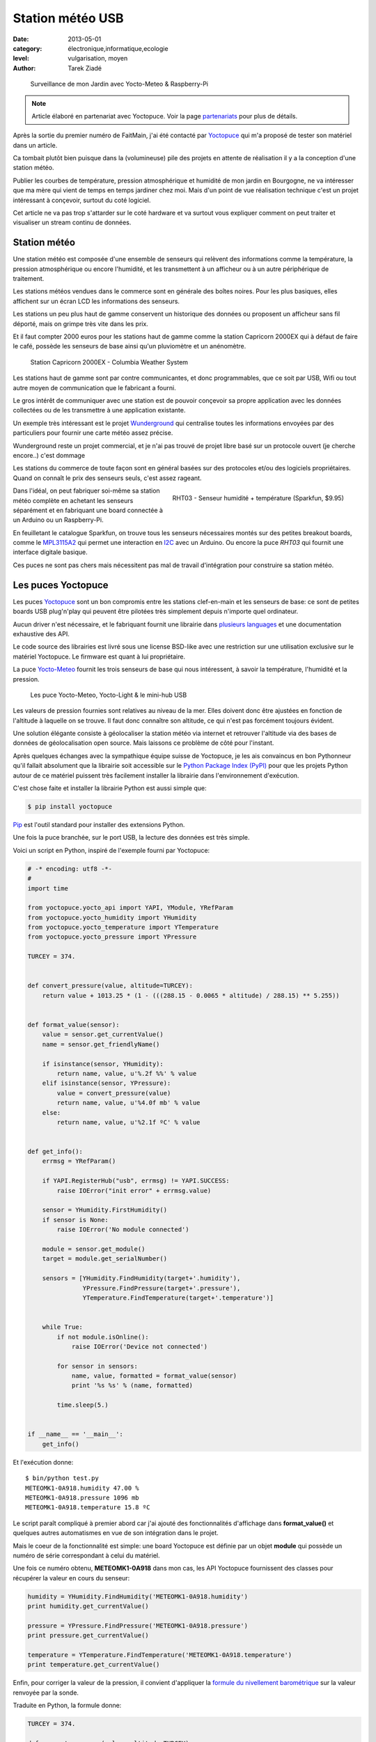 Station météo USB
=================

:date: 2013-05-01
:category: électronique,informatique,ecologie
:level: vulgarisation, moyen
:author: Tarek Ziadé


.. figure:: station/jardin.jpg

   Surveillance de mon Jardin avec Yocto-Meteo & Raspberry-Pi


.. note::

   Article élaboré en partenariat avec Yoctopuce.
   Voir la page `partenariats </partenariat.html>`_ pour plus de
   détails.

Après la sortie du premier numéro de FaitMain, j'ai été
contacté par `Yoctopuce <http://yoctopuce.com>`__ qui
m'a proposé de tester son matériel dans un article.

Ca tombait plutôt bien puisque dans la (volumineuse) pile
des projets en attente de réalisation il y a la conception
d'une station météo.

Publier les courbes de température, pression atmosphérique
et humidité de mon jardin en Bourgogne, ne va intéresser que
ma mère qui vient de temps en temps jardiner chez moi.
Mais d'un point de vue réalisation technique c'est un projet
intéressant à conçevoir, surtout du coté logiciel.

Cet article ne va pas trop s'attarder sur le coté hardware
et va surtout vous expliquer comment on peut traiter et visualiser
un stream continu de données.


Station météo
:::::::::::::

Une station météo est composée d'une ensemble de senseurs qui
relèvent des informations comme la température, la pression
atmosphérique ou encore l'humidité, et les transmettent à un
afficheur ou à un autre périphérique de traitement.

Les stations météos vendues dans le commerce sont en générale des boîtes
noires. Pour les plus basiques, elles affichent sur un écran LCD les
informations des senseurs.

Les stations un peu plus haut de gamme conservent un historique des
données ou proposent un afficheur sans fil déporté, mais on grimpe
très vite dans les prix.

Et il faut compter 2000 euros pour les stations haut de gamme comme
la station Capricorn 2000EX qui à défaut de faire le café,
possède les senseurs de base ainsi qu'un pluviomètre et un
anénomètre.

.. figure:: station/Cap2000EX-web.jpg
   :scale: 50

   Station Capricorn 2000EX - Columbia Weather System


Les stations haut de gamme sont par contre communicantes, et
donc programmables, que ce soit par USB, Wifi ou tout autre moyen
de communication que le fabricant a fourni.

Le gros intérêt de communiquer avec une station est de pouvoir
conçevoir sa propre application avec les données collectées ou
de les transmettre à une application existante.

Un exemple très intéressant est le projet `Wunderground <http://www.wunderground.com/weatherstation/about.asp>`_
qui centralise toutes les informations envoyées par des particuliers
pour fournir une carte météo assez précise.

Wunderground reste un projet commercial, et je n'ai pas trouvé de projet
libre basé sur un protocole ouvert (je cherche encore..) c'est dommage

Les stations du commerce de toute façon sont en général basées sur
des protocoles et/ou des logiciels propriétaires. Quand on connaît
le prix des senseurs seuls, c'est assez rageant.

.. figure:: station/RHT03.jpg
   :target: https://www.sparkfun.com/products/10167
   :scale: 12
   :figclass: pull-right margin-left
   :align: right

   RHT03 - Senseur humidité + température (Sparkfun, $9.95)


Dans l'idéal, on peut fabriquer soi-même sa station météo complète en
achetant les senseurs séparément et en fabriquant une board connectée
à un Arduino ou un Raspberry-Pi.

En feuilletant le catalogue Sparkfun, on trouve tous les senseurs
nécessaires montés sur des petites breakout boards, comme le
`MPL3115A2 <https://www.sparkfun.com/products/11084>`_ qui permet une
interaction en `I2C <https://fr.wikipedia.org/wiki/I2C>`_ avec
un Arduino. Ou encore la puce *RHT03* qui fournit une interface
digitale basique.

Ces puces ne sont pas chers mais nécessitent pas mal de travail
d'intégration pour construire sa station météo.


Les puces Yoctopuce
:::::::::::::::::::

Les puces `Yoctopuce <http://www.yoctopuce.com/>`__ sont un bon compromis
entre les stations clef-en-main et les senseurs de base: ce sont de
petites boards USB plug'n'play qui peuvent être pilotées très
simplement depuis n'importe quel ordinateur.

Aucun driver n'est nécessaire, et le fabriquant fournit une librairie
dans `plusieurs languages <http://www.yoctopuce.com/EN/libraries.php>`_
et une documentation exhaustive des API.

Le code source des librairies est livré sous une license BSD-like
avec une restriction sur une utilisation exclusive sur le matériel
Yoctopuce. Le firmware est quant à lui propriétaire.

La puce `Yocto-Meteo <http://www.yoctopuce.com/FR/products/usb-sensors/yocto-meteo>`_
fournit les trois senseurs de base qui nous
intéressent, à savoir la température, l'humidité et la pression.

.. figure:: station/yoctopuces.jpg

   Les puce Yocto-Meteo, Yocto-Light & le mini-hub USB


Les valeurs de pression fournies sont relatives au niveau de la mer.
Elles doivent donc être ajustées en fonction de l'altitude à laquelle
on se trouve. Il faut donc connaître son altitude, ce qui n'est
pas forcément toujours évident.

Une solution élégante consiste à géolocaliser la station
météo via internet et retrouver l'altitude via des bases de données
de géolocalisation open source. Mais laissons ce problème
de côté pour l'instant.

Après quelques échanges avec la sympathique équipe suisse de Yoctopuce,
je les ais convaincus en bon Pythonneur qu'il fallait absolument
que la librairie soit accessible sur le
`Python Package Index (PyPI) <https://pypi.python.org/pypi>`_
pour que les projets Python autour de ce matériel puissent très
facilement installer la librairie dans l'environnement d'exécution.

C'est chose faite et installer la librairie Python est aussi simple que:

.. code-block:: bash

   $ pip install yoctopuce


`Pip <http://www.pip-installer.org>`_ est l'outil standard pour installer
des extensions Python.

Une fois la puce branchée, sur le port USB, la lecture des données
est très simple.

Voici un script en Python, inspiré de l'exemple
fourni par Yoctopuce:

.. code-block:: python

    # -* encoding: utf8 -*-
    #
    import time

    from yoctopuce.yocto_api import YAPI, YModule, YRefParam
    from yoctopuce.yocto_humidity import YHumidity
    from yoctopuce.yocto_temperature import YTemperature
    from yoctopuce.yocto_pressure import YPressure

    TURCEY = 374.


    def convert_pressure(value, altitude=TURCEY):
        return value + 1013.25 * (1 - (((288.15 - 0.0065 * altitude) / 288.15) ** 5.255))


    def format_value(sensor):
        value = sensor.get_currentValue()
        name = sensor.get_friendlyName()

        if isinstance(sensor, YHumidity):
            return name, value, u'%.2f %%' % value
        elif isinstance(sensor, YPressure):
            value = convert_pressure(value)
            return name, value, u'%4.0f mb' % value
        else:
            return name, value, u'%2.1f ºC' % value


    def get_info():
        errmsg = YRefParam()

        if YAPI.RegisterHub("usb", errmsg) != YAPI.SUCCESS:
            raise IOError("init error" + errmsg.value)

        sensor = YHumidity.FirstHumidity()
        if sensor is None:
            raise IOError('No module connected')

        module = sensor.get_module()
        target = module.get_serialNumber()

        sensors = [YHumidity.FindHumidity(target+'.humidity'),
                   YPressure.FindPressure(target+'.pressure'),
                   YTemperature.FindTemperature(target+'.temperature')]


        while True:
            if not module.isOnline():
                raise IOError('Device not connected')

            for sensor in sensors:
                name, value, formatted = format_value(sensor)
                print '%s %s' % (name, formatted)

            time.sleep(5.)


    if __name__ == '__main__':
        get_info()


Et l'exécution donne::

    $ bin/python test.py
    METEOMK1-0A918.humidity 47.00 %
    METEOMK1-0A918.pressure 1096 mb
    METEOMK1-0A918.temperature 15.8 ºC


Le script paraît compliqué à premier abord car j'ai ajouté des
fonctionnalités d'affichage dans **format_value()** et quelques
autres automatismes en vue de son intégration dans le projet.

Mais le coeur de la fonctionnalité est simple: une board
Yoctopuce est définie par un objet **module** qui possède
un numéro de série correspondant à celui du matériel.

Une fois ce numéro obtenu, **METEOMK1-0A918** dans mon cas,
les API Yoctopuce fournissent des classes pour récupérer
la valeur en cours du senseur:

.. code-block:: python

    humidity = YHumidity.FindHumidity('METEOMK1-0A918.humidity')
    print humidity.get_currentValue()

    pressure = YPressure.FindPressure('METEOMK1-0A918.pressure')
    print pressure.get_currentValue()

    temperature = YTemperature.FindTemperature('METEOMK1-0A918.temperature')
    print temperature.get_currentValue()


Enfin, pour corriger la valeur de la pression, il convient
d'appliquer la `formule du nivellement barométrique <https://fr.wikipedia.org/wiki/Formule_du_nivellement_barom%C3%A9trique>`_
sur la valeur renvoyée par la sonde.

Traduite en Python, la formule donne:

.. code-block:: python


    TURCEY = 374.

    def convert_pressure(value, altitude=TURCEY):
        return value + 1013.25 * (1 - (((288.15 - 0.0065 * altitude) / 288.15) ** 5.255))


Ma maison est à 374 mètres au dessus du niveau de l'eau.


Le projet Grenouille
::::::::::::::::::::

Ce n'est pas un nom très original mais je n'ai pas trouvé mieux. Le
projet **Grenouille** utilise la sonde Yocto-Meteo pour remplir une
base de données qui sert ensuite à afficher les informations dans
des séries temporelles.

Pour la base de données, j'ai choisi `Elastic Search <http://www.elasticsearch.org>`_.

Elastic Search est un service de recherche au dessus de `Apache Lucene <https://lucene.apache.org/>`_
qui permet d'indexer des données en continu et qui fournit une interface
`REST <https://fr.wikipedia.org/wiki/Rest>`_ pour faire des recherches,

Les performances d'Elastic Search sont assez bluffantes. Ce système est par
exemple utilisé par `FourSquare <https://foursquare.com/>`_
pour son moteur de recherche de lieux qui
compte plus de 50 millions d'entrées.

Ce qui est intéressant pour un projet comme Grenouille est qu'Elastic Search
permet de faire des recherches par
`facettes <http://www.elasticsearch.org/guide/reference/api/search/facets/>`_.
Les facettes permettent de faire des recherches puis d'aggréger les
occurences de résultats en fonction d'un ou plusieurs champs pour avoir
par exemple une moyenne. Dans notre cas par minute, heure, jour, semaine,
mois ou année. Cette fonctionnalité est un peu équivalente à un
*SELECT AVG(TEMPERATURE) GROUP BY HOUR* en sql.

En stockant continuellement les relevés de température, pression
et humidité dans cette base, il devient donc possible de faire des requêtes pour
récupérer toute sorte de *séries temporelles*.

Elastic Search offre aussi le support de `CORS <https://en.wikipedia.org/wiki/Cross-origin_resource_sharing>`_
(Cross-origin resource sharing) qui permet de construire une application
Javascript qui va faire directement des requêtes sur le moteur même si
ce dernier n'est pas déployé sur le même nom de domaine.

L'interface web de Grenouille n'est donc pas une application web
qui s'exécute coté serveur, mais du code Javascript qui se charge
dans le naviguateur et interagit avec ElasticSearch.

Pour l'affichage, Grenouille utilise `RickShaw <http://code.shutterstock.com/rickshaw/>`_
qui est une librairie Javascript spécialisée dans l'affichage
de séries temporelles.

RickShaw est elle-même basée sur `d3.js <http://d3js.org/>`_ un moteur de
visualisation de données qui est beaucoup utilisé dans la communauté
open source.


.. figure:: station/rickshaw.jpg

   Rickshaw en action


Pour résumer, RickShaw permet de faire de *jolis* diagrammes en temps
réel sans difficultés.

Fonctionnement de Grenouille
::::::::::::::::::::::::::::

Grenouille est organisé en deux parties:

1. un script Python qui interroge la sonde et qui indexe le résultat dans
   ElastiSearch.

2. Une application Javascript qui interroge ElasticSearch et affiche
   les informations.


.. figure:: station/grenouille.png
   :scale: 50

   Organisation de Grenouille


La partie indexation du script Python est basée sur la librairie
`pyelasticsearch <https://pyelasticsearch.readthedocs.org>`_ qui permet
d'indexer très simplement n'importe quel dictionnaire de données Python.

Le code d'indexation ressemble à cet extrait:

.. code-block:: python

    from pyelasticsearch import ElasticSearch
    import datetime

    data = {'date': datetime.now(),
            'humidity': 45,
            'pressure': 1080,
            'temperature': 17.3}

    server = ElasticSearch('http://0.0.0.0:9901')
    server.index('weather', 'sensor', data)


Ce code est appelé toute les 15 minutes.

La partie affichage est quant à elle un peu plus complexe, je ne vais
pas la détailler ici.

La partie la plus intéressante est la fonction qui envoie une requête
au serveur ElasticSearch, En voici un extrait qui permet d'afficher
la temperature par heure pour le 1 et 2 mai 2013:

.. code-block:: javascript

    // construction de la requête
   [...]

    var match = {'match_all': {}};
    var query = {"query": match,
        "facets": {
            "facet_histo" : {"date_histogram" : {
                "key_field" : "date",
                "value_field": "temperature",
                "interval": "hour"},
                "facet_filter": {
                          "range": {"date": {"gte": "2013/05/01",
                                             "lte": "2013/05/02"}
                          }
                }
            }
        },
        "sort": [{"date": {"order" : "asc"}}],
        "size": 0
    };

    // appel asynchrone
    query = JSON.stringify(query);
    this._async(query);

   [...]
   // recuperation des resultats et affichage
   _async_receive: function(json, chart, fields) {
      var name;
      var data = [];
      var series = chart.series;

      $.each(json.facets.facet_histo.entries, function(i, item) {
        var date = new Date(item.time);
        var hour = date.getHours();
        var mean = Number((item.mean).toFixed(2));
        var line = {x: item.time / 1000, y: mean, hour: hour};
        data.push(line);
      });

      data.sort(sortbyx);
      console.log(data);
      series[0].data = data;
      chart.render();
    }




Raspberry-PI
::::::::::::

Passer tout le système sur le Raspberry-Pi est très simple. Je l'ai configuré
comme pour `le projet de JukeBox <http://faitmain.org/volume-1/raspberry-jukebox.html>`_
du mois dernier, puis j'ai installé Java.

Oracle fourni une version spéciale embarqué et un
`guide <http://www.oracle.com/technetwork/articles/java/raspberrypi-1704896.html>`_ d'installation.

Un peu refroidi par le besoin de donner mes infos personnelles pour
récupérer le logiciel, j'ai décidé d'utiliser le paquet `OpenJDK <http://openjdk.java.net/>`_
disponible dans les repositories de Raspbian. *OpenJDK* fait tourner ElasticSearch sans
erreurs, mais il est un peu plus lent.

Enfin, j'ai déployé un server `NGinx <http://nginx.org/>`_ qui se contente d'afficher la
page html statique qui contient les diagrammes Javascript.

Pour le reste de l'installation je fournis
un `Makefile <https://github.com/tarekziade/grenouille/blob/master/Makefile>`_
dans le code de Grenouille qui s'occupe d'installer ElasticSearch et
toutes les dépendances Python.

Extraits:

.. code-block:: make

    build: $(PYTHON) elasticsearch
           $(PYTHON) setup.py develop

    elasticsearch:
        curl -C - --progress-bar http://download.elasticsearch.org/elasticsearch/elasticsearch/elasticsearch-$(ES_VERSION).tar.gz | tar -zx
        mv elasticsearch-$(ES_VERSION) elasticsearch
        chmod a+x elasticsearch/bin/elasticsearch
        mv elasticsearch/config/elasticsearch.yml elasticsearch/config/elasticsearch.in.yml
        cp elasticsearch.yml elasticsearch/config/elasticsearch.yml



Une fois ElasticSearch et le script Python lancé sur le Raspberry-Pi, les
diagrammes vont commencer à se remplir.


.. figure:: station/diags.jpg

   Grenouilles en action


Et voila une première version d'une station météo tournant sur un Raspberry-Pi!

Tout le code source décrit dans cet article est disponible ici: https://github.com/tarekziade/grenouille

La fonctionnalité que je n'ai pas encore ajoutée pour rendre le code plus
générique est la récupération automatique de l'altitude
`en fonction de l'addresse IP <https://fr.wikipedia.org/wiki/G%C3%A9olocalisation#G.C3.A9olocalisation_par_adresse_IP_.28sur_internet.29>`_,
en utilisant une base de données de Géolocalisation.

Il en existe plusieurs, la plus connue étant celle de `MaxMind <http://www.maxmind.com>`_.


Limites & Evolutions
::::::::::::::::::::

Le principal problème d'une station météo basé sur un Raspberry-PI et la
Yocto-Meteo est la consommation d'énergie. L'USB est un port très gourmand en
énergie et en branchant mon système complet sur une batterie lithium 3.7v en
6000 mAh et un panneau solaire censé charger la batterie la journée pour qu'elle
tienne le coup toute la nuit - je n'ai tenu que quelques heures...

Les puces Yoctopuce peuvent être coupées en deux afin de déporter les sondes
du port USB de quelques dizaines, voir centaines de mètre, mais ça n'enlève pas
la dépendance à une source d'énergie fixe.

Une évolution possible pour limiter la consommation serait de déporter la
base ElasticSearch sur un ordinateur dans la maison ou sur internet, et
de suspendre les ports USB pour ne les utiliser que toutes les 15 minutes
pour la récupération des valeurs.

Jonathan a écrit un article très intéressant à ce sujet dans ce numéro:
`Passer un projet sur batterie </volume-2/batterie.html>`_

Pour ma station météo, je reste quand même sur l'objectif de créér un
système autonome en énergie, qui puisse être interrogé sans fil -
donc la prochaine version de la station sera peut être réalisée avec
du matériel plus low-level. Donc peut être un Arduino, une puce radio
433mhz et une base déportée...

Dans tout les cas, pour une application indoor ou proche de la maison,
cette board est très simple à mettre en oeuvre et parfaite pour mettre
rapidement en place un projet sans avoir à jouer du fer à souder.


